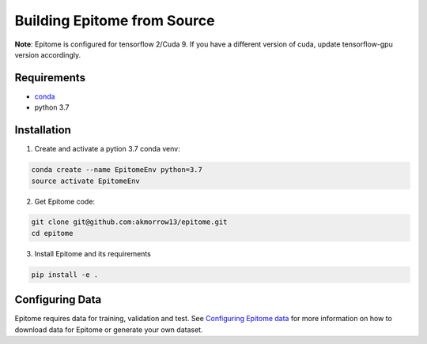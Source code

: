 Building Epitome from Source
============================

**Note**: Epitome is configured for tensorflow 2/Cuda 9. If you have a different
version of cuda, update tensorflow-gpu version accordingly.

Requirements
------------

* `conda <https://docs.conda.io/en/latest/miniconda.html>`__
* python 3.7

Installation
------------

1. Create and activate a pytion 3.7 conda venv:

.. code:: bash

	conda create --name EpitomeEnv python=3.7
	source activate EpitomeEnv


2. Get Epitome code:

.. code:: bash

	git clone git@github.com:akmorrow13/epitome.git
	cd epitome


3. Install Epitome and its requirements

.. code:: bash

	pip install -e .



Configuring Data
----------------

Epitome requires data for training, validation and test. See `Configuring Epitome data <../usage/data.html>`__ for more information
on how to download data for Epitome or generate your own dataset.
